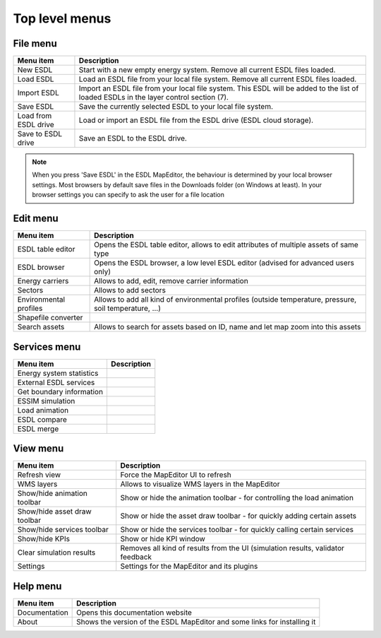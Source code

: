 Top level menus
===============

File menu
*********

.. csv-table::
    :header: "Menu item", "Description"

    "New ESDL", "Start with a new empty energy system. Remove all current ESDL files loaded."
    "Load ESDL", "Load an ESDL file from your local file system. Remove all current ESDL files loaded."
    "Import ESDL", "Import an ESDL file from your local file system. This ESDL will be added to the list of loaded ESDLs in the layer control section (7)."
    "Save ESDL", "Save the currently selected ESDL to your local file system."
    "Load from ESDL drive", "Load or import an ESDL file from the ESDL drive (ESDL cloud storage)."
    "Save to ESDL drive", "Save an ESDL to the ESDL drive."

.. note::
    When you press 'Save ESDL' in the ESDL MapEditor, the behaviour is determined by your local browser settings. Most
    browsers by default save files in the Downloads folder (on Windows at least). In your browser settings you can
    specify to ask the user for a file location

Edit menu
*********

.. csv-table::
    :header: "Menu item", "Description"

    "ESDL table editor", "Opens the ESDL table editor, allows to edit attributes of multiple assets of same type"
    "ESDL browser", "Opens the ESDL browser, a low level ESDL editor (advised for advanced users only)"
    "Energy carriers", "Allows to add, edit, remove carrier information"
    "Sectors", "Allows to add sectors"
    "Environmental profiles", "Allows to add all kind of environmental profiles (outside temperature, pressure, soil temperature, ...)"
    "Shapefile converter", ""
    "Search assets", "Allows to search for assets based on ID, name and let map zoom into this assets"

Services menu
*************

.. csv-table::
    :header: "Menu item", "Description"

    "Energy system statistics", ""
    "External ESDL services", ""
    "Get boundary information", ""
    "ESSIM simulation", ""
    "Load animation", ""
    "ESDL compare", ""
    "ESDL merge", ""

View menu
*********

.. csv-table::
    :header: "Menu item", "Description"

    "Refresh view", "Force the MapEditor UI to refresh"
    "WMS layers", "Allows to visualize WMS layers in the MapEditor"
    "Show/hide animation toolbar", "Show or hide the animation toolbar - for controlling the load animation"
    "Show/hide asset draw toolbar", "Show or hide the asset draw toolbar - for quickly adding certain assets"
    "Show/hide services toolbar", "Show or hide the services toolbar - for quickly calling certain services"
    "Show/hide KPIs", "Show or hide KPI window"
    "Clear simulation results", "Removes all kind of results from the UI (simulation results, validator feedback"
    "Settings", "Settings for the MapEditor and its plugins"

Help menu
*********

.. csv-table::
    :header: "Menu item", "Description"

    "Documentation", "Opens this documentation website"
    "About", "Shows the version of the ESDL MapEditor and some links for installing it"
